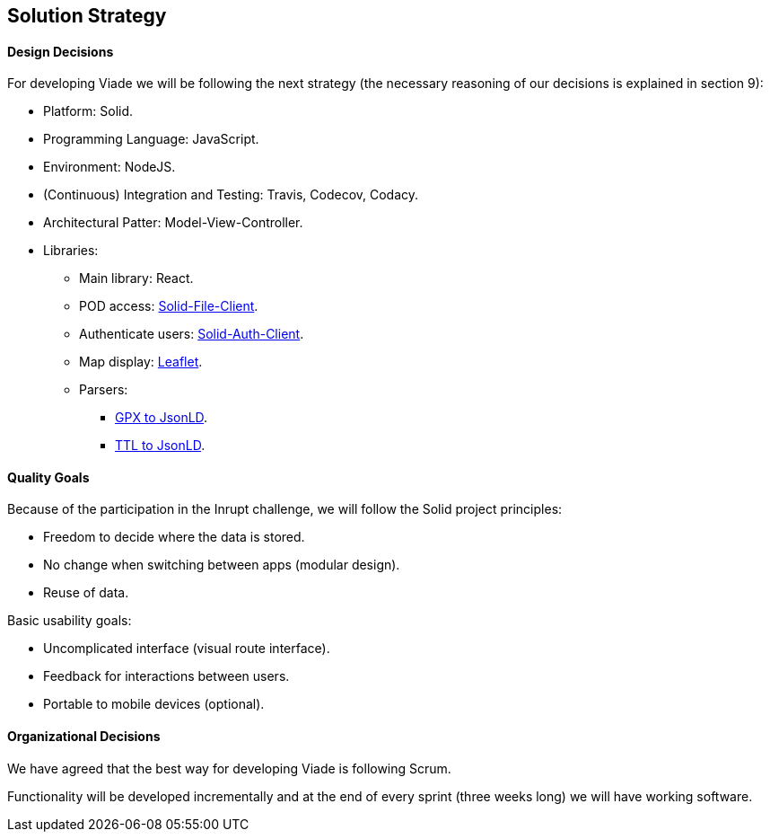 [[section-solution-strategy]]
== Solution Strategy

==== Design Decisions

For developing Viade we will be following the next strategy (the necessary reasoning of our decisions is explained in section 9):

* Platform: Solid.
* Programming Language: JavaScript.
* Environment: NodeJS.
* (Continuous) Integration and Testing: Travis, Codecov, Codacy.
* Architectural Patter: Model-View-Controller.
* Libraries:
** Main library: React.
** POD access: link:https://github.com/jeff-zucker/solid-file-client[Solid-File-Client].
** Authenticate users: link:https://github.com/solid/solid-auth-client[Solid-Auth-Client].
** Map display: link:https://leafletjs.com/[Leaflet].
** Parsers: 
*** link:https://github.com/elliotstokes/gpx-parse[GPX to JsonLD].
*** link:https://github.com/frogcat/ttl2jsonld[TTL to JsonLD].

==== Quality Goals

Because of the participation in the Inrupt challenge, we will follow the Solid project principles:

* Freedom to decide where the data is stored.

* No change when switching between apps (modular design).

* Reuse of data.


Basic usability goals:

* Uncomplicated interface (visual route interface).

* Feedback for interactions between users.

* Portable to mobile devices (optional).


==== Organizational Decisions

We have agreed that the best way for developing Viade is following Scrum.

Functionality will be developed incrementally and at the end of every sprint (three weeks long) we will have working software.